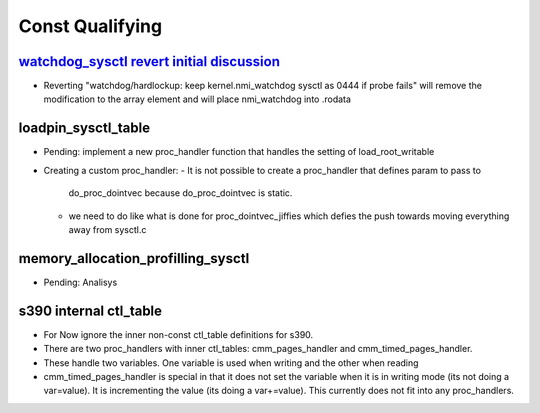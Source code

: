 .. _Const Qualifying:

================
Const Qualifying
================

`watchdog_sysctl revert initial discussion`_
============================================
* Reverting "watchdog/hardlockup: keep kernel.nmi_watchdog sysctl as 0444 if
  probe fails" will remove the modification to the array element and will
  place nmi_watchdog into .rodata

.. _watchdog_sysctl revert initial discussion:
   https://lore.kernel.org/all/588ec9ab-b38a-40b3-8db5-575a09e9a126@meta.com/

loadpin_sysctl_table
====================
* Pending: implement a new proc_handler function that handles the setting of
  load_root_writable
* Creating a custom proc_handler:
  - It is not possible to create a proc_handler that defines param to pass to
    do_proc_dointvec because do_proc_dointvec is static.
  - we need to do like what is done for proc_dointvec_jiffies which defies the
    push towards moving everything away from sysctl.c

memory_allocation_profilling_sysctl
===================================
- Pending: Analisys

s390 internal ctl_table
=======================
* For Now ignore the inner non-const ctl_table definitions for s390.
* There are two proc_handlers with inner ctl_tables: cmm_pages_handler and
  cmm_timed_pages_handler.
* These handle two variables. One variable is used when writing and the other
  when reading
* cmm_timed_pages_handler is special in that it does not set the variable when
  it is in writing mode (its not doing a var=value). It is incrementing the
  value (its doing a var+=value). This currently does not fit into any
  proc_handlers.



